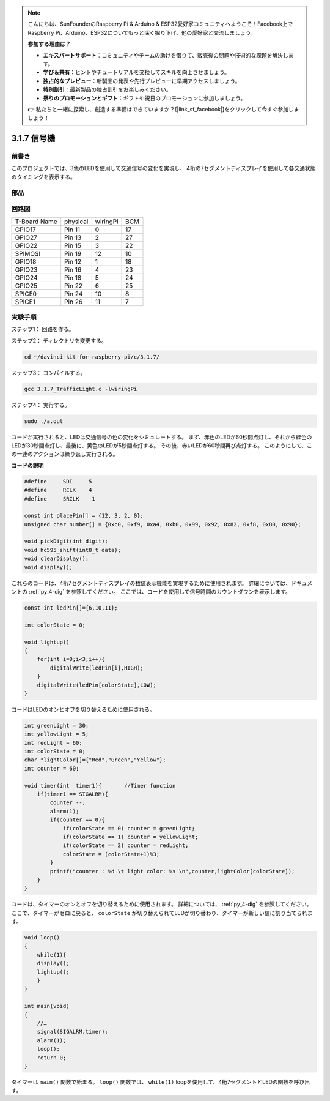 .. note::

    こんにちは、SunFounderのRaspberry Pi & Arduino & ESP32愛好家コミュニティへようこそ！Facebook上でRaspberry Pi、Arduino、ESP32についてもっと深く掘り下げ、他の愛好家と交流しましょう。

    **参加する理由は？**

    - **エキスパートサポート**：コミュニティやチームの助けを借りて、販売後の問題や技術的な課題を解決します。
    - **学び＆共有**：ヒントやチュートリアルを交換してスキルを向上させましょう。
    - **独占的なプレビュー**：新製品の発表や先行プレビューに早期アクセスしましょう。
    - **特別割引**：最新製品の独占割引をお楽しみください。
    - **祭りのプロモーションとギフト**：ギフトや祝日のプロモーションに参加しましょう。

    👉 私たちと一緒に探索し、創造する準備はできていますか？[|link_sf_facebook|]をクリックして今すぐ参加しましょう！

3.1.7 信号機
=============

前書き
---------------

このプロジェクトでは、3色のLEDを使用して交通信号の変化を実現し、
4桁の7セグメントディスプレイを使用して各交通状態のタイミングを表示する。

部品
------------

.. image:: ../img/list_Traffic_Light.png
    :align: center

回路図
--------------------

============ ======== ======== ===
T-Board Name physical wiringPi BCM
GPIO17       Pin 11   0        17
GPIO27       Pin 13   2        27
GPIO22       Pin 15   3        22
SPIMOSI      Pin 19   12       10
GPIO18       Pin 12   1        18
GPIO23       Pin 16   4        23
GPIO24       Pin 18   5        24
GPIO25       Pin 22   6        25
SPICE0       Pin 24   10       8
SPICE1       Pin 26   11       7
============ ======== ======== ===

.. image:: ../img/Schematic_three_one7.png
   :align: center

実験手順
------------------------

ステップ1： 回路を作る。

.. image:: ../img/image254.png
   :width: 800



ステップ2： ディレクトリを変更する。

.. raw:: html

   <run></run>

.. code-block:: 

    cd ~/davinci-kit-for-raspberry-pi/c/3.1.7/

ステップ3： コンパイルする。

.. raw:: html

   <run></run>

.. code-block:: 

    gcc 3.1.7_TrafficLight.c -lwiringPi

ステップ4： 実行する。

.. raw:: html

   <run></run>

.. code-block:: 

    sudo ./a.out

コードが実行されると、LEDは交通信号の色の変化をシミュレートする。
まず、赤色のLEDが60秒間点灯し、それから緑色のLEDが30秒間点灯し、最後に、黄色のLEDが5秒間点灯する。
その後、赤いLEDが60秒間再び点灯する。
このようにして、この一連のアクションは繰り返し実行される。

**コードの説明**

.. code-block:: c

    #define     SDI     5 
    #define     RCLK    4  
    #define     SRCLK    1   

    const int placePin[] = {12, 3, 2, 0};
    unsigned char number[] = {0xc0, 0xf9, 0xa4, 0xb0, 0x99, 0x92, 0x82, 0xf8, 0x80, 0x90};

    void pickDigit(int digit);
    void hc595_shift(int8_t data);
    void clearDisplay();
    void display();

これらのコードは、4桁7セグメントディスプレイの数値表示機能を実現するために使用されます。 
詳細については、ドキュメントの :ref:`py_4-dig` を参照してください。 
ここでは、コードを使用して信号時間のカウントダウンを表示します。

.. code-block:: c

    const int ledPin[]={6,10,11};  

    int colorState = 0;

    void lightup()
    {
        for(int i=0;i<3;i++){
            digitalWrite(ledPin[i],HIGH);
        }
        digitalWrite(ledPin[colorState],LOW);    
    }

コードはLEDのオンとオフを切り替えるために使用される。

.. code-block:: c

    int greenLight = 30;
    int yellowLight = 5;
    int redLight = 60;
    int colorState = 0;
    char *lightColor[]={"Red","Green","Yellow"};
    int counter = 60;

    void timer(int  timer1){       //Timer function
        if(timer1 == SIGALRM){   
            counter --;         
            alarm(1); 
            if(counter == 0){
                if(colorState == 0) counter = greenLight;
                if(colorState == 1) counter = yellowLight;
                if(colorState == 2) counter = redLight;
                colorState = (colorState+1)%3; 
            }
            printf("counter : %d \t light color: %s \n",counter,lightColor[colorState]);
        }
    }

コードは、タイマーのオンとオフを切り替えるために使用されます。 詳細については、 :ref:`py_4-dig` を参照してください。 ここで、タイマーがゼロに戻ると、 ``colorState`` が切り替えられてLEDが切り替わり、タイマーが新しい値に割り当てられます。

.. code-block:: c

    void loop()
    {
        while(1){
        display();
        lightup(); 
        }
    }

    int main(void)
    {
        //…
        signal(SIGALRM,timer);  
        alarm(1); 
        loop();
        return 0;
    }

タイマーは ``main()`` 関数で始まる。
``loop()`` 関数では、 ``while(1)`` loopを使用して、4桁7セグメントとLEDの関数を呼び出す。

